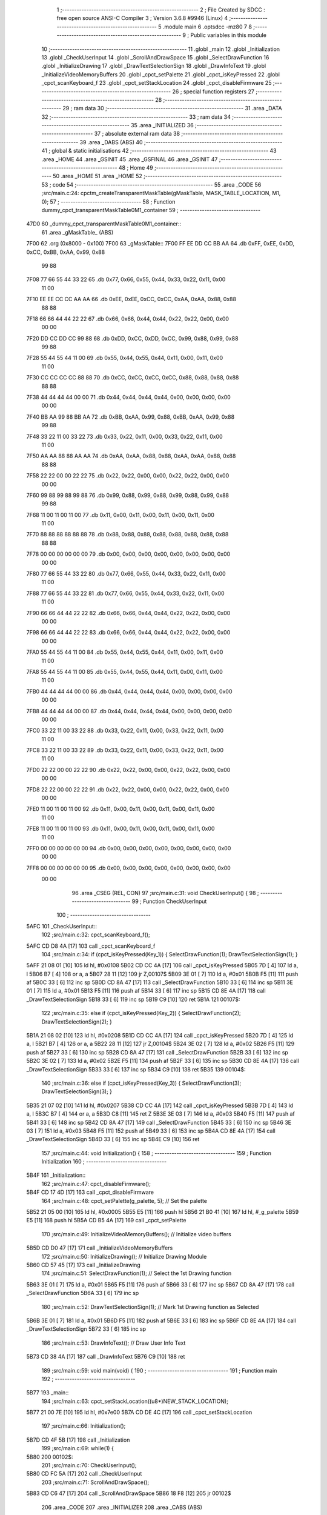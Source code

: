                               1 ;--------------------------------------------------------
                              2 ; File Created by SDCC : free open source ANSI-C Compiler
                              3 ; Version 3.6.8 #9946 (Linux)
                              4 ;--------------------------------------------------------
                              5 	.module main
                              6 	.optsdcc -mz80
                              7 	
                              8 ;--------------------------------------------------------
                              9 ; Public variables in this module
                             10 ;--------------------------------------------------------
                             11 	.globl _main
                             12 	.globl _Initialization
                             13 	.globl _CheckUserInput
                             14 	.globl _ScrollAndDrawSpace
                             15 	.globl _SelectDrawFunction
                             16 	.globl _InitializeDrawing
                             17 	.globl _DrawTextSelectionSign
                             18 	.globl _DrawInfoText
                             19 	.globl _InitializeVideoMemoryBuffers
                             20 	.globl _cpct_setPalette
                             21 	.globl _cpct_isKeyPressed
                             22 	.globl _cpct_scanKeyboard_f
                             23 	.globl _cpct_setStackLocation
                             24 	.globl _cpct_disableFirmware
                             25 ;--------------------------------------------------------
                             26 ; special function registers
                             27 ;--------------------------------------------------------
                             28 ;--------------------------------------------------------
                             29 ; ram data
                             30 ;--------------------------------------------------------
                             31 	.area _DATA
                             32 ;--------------------------------------------------------
                             33 ; ram data
                             34 ;--------------------------------------------------------
                             35 	.area _INITIALIZED
                             36 ;--------------------------------------------------------
                             37 ; absolute external ram data
                             38 ;--------------------------------------------------------
                             39 	.area _DABS (ABS)
                             40 ;--------------------------------------------------------
                             41 ; global & static initialisations
                             42 ;--------------------------------------------------------
                             43 	.area _HOME
                             44 	.area _GSINIT
                             45 	.area _GSFINAL
                             46 	.area _GSINIT
                             47 ;--------------------------------------------------------
                             48 ; Home
                             49 ;--------------------------------------------------------
                             50 	.area _HOME
                             51 	.area _HOME
                             52 ;--------------------------------------------------------
                             53 ; code
                             54 ;--------------------------------------------------------
                             55 	.area _CODE
                             56 ;src/main.c:24: cpctm_createTransparentMaskTable(gMaskTable, MASK_TABLE_LOCATION, M1, 0);
                             57 ;	---------------------------------
                             58 ; Function dummy_cpct_transparentMaskTable0M1_container
                             59 ; ---------------------------------
   47D0                      60 _dummy_cpct_transparentMaskTable0M1_container::
                             61 	.area _gMaskTable_ (ABS) 
   7F00                      62 	.org (0x8000 - 0x100) 
   7F00                      63 	 _gMaskTable::
   7F00 FF EE DD CC BB AA    64 	.db 0xFF, 0xEE, 0xDD, 0xCC, 0xBB, 0xAA, 0x99, 0x88 
        99 88
   7F08 77 66 55 44 33 22    65 	.db 0x77, 0x66, 0x55, 0x44, 0x33, 0x22, 0x11, 0x00 
        11 00
   7F10 EE EE CC CC AA AA    66 	.db 0xEE, 0xEE, 0xCC, 0xCC, 0xAA, 0xAA, 0x88, 0x88 
        88 88
   7F18 66 66 44 44 22 22    67 	.db 0x66, 0x66, 0x44, 0x44, 0x22, 0x22, 0x00, 0x00 
        00 00
   7F20 DD CC DD CC 99 88    68 	.db 0xDD, 0xCC, 0xDD, 0xCC, 0x99, 0x88, 0x99, 0x88 
        99 88
   7F28 55 44 55 44 11 00    69 	.db 0x55, 0x44, 0x55, 0x44, 0x11, 0x00, 0x11, 0x00 
        11 00
   7F30 CC CC CC CC 88 88    70 	.db 0xCC, 0xCC, 0xCC, 0xCC, 0x88, 0x88, 0x88, 0x88 
        88 88
   7F38 44 44 44 44 00 00    71 	.db 0x44, 0x44, 0x44, 0x44, 0x00, 0x00, 0x00, 0x00 
        00 00
   7F40 BB AA 99 88 BB AA    72 	.db 0xBB, 0xAA, 0x99, 0x88, 0xBB, 0xAA, 0x99, 0x88 
        99 88
   7F48 33 22 11 00 33 22    73 	.db 0x33, 0x22, 0x11, 0x00, 0x33, 0x22, 0x11, 0x00 
        11 00
   7F50 AA AA 88 88 AA AA    74 	.db 0xAA, 0xAA, 0x88, 0x88, 0xAA, 0xAA, 0x88, 0x88 
        88 88
   7F58 22 22 00 00 22 22    75 	.db 0x22, 0x22, 0x00, 0x00, 0x22, 0x22, 0x00, 0x00 
        00 00
   7F60 99 88 99 88 99 88    76 	.db 0x99, 0x88, 0x99, 0x88, 0x99, 0x88, 0x99, 0x88 
        99 88
   7F68 11 00 11 00 11 00    77 	.db 0x11, 0x00, 0x11, 0x00, 0x11, 0x00, 0x11, 0x00 
        11 00
   7F70 88 88 88 88 88 88    78 	.db 0x88, 0x88, 0x88, 0x88, 0x88, 0x88, 0x88, 0x88 
        88 88
   7F78 00 00 00 00 00 00    79 	.db 0x00, 0x00, 0x00, 0x00, 0x00, 0x00, 0x00, 0x00 
        00 00
   7F80 77 66 55 44 33 22    80 	.db 0x77, 0x66, 0x55, 0x44, 0x33, 0x22, 0x11, 0x00 
        11 00
   7F88 77 66 55 44 33 22    81 	.db 0x77, 0x66, 0x55, 0x44, 0x33, 0x22, 0x11, 0x00 
        11 00
   7F90 66 66 44 44 22 22    82 	.db 0x66, 0x66, 0x44, 0x44, 0x22, 0x22, 0x00, 0x00 
        00 00
   7F98 66 66 44 44 22 22    83 	.db 0x66, 0x66, 0x44, 0x44, 0x22, 0x22, 0x00, 0x00 
        00 00
   7FA0 55 44 55 44 11 00    84 	.db 0x55, 0x44, 0x55, 0x44, 0x11, 0x00, 0x11, 0x00 
        11 00
   7FA8 55 44 55 44 11 00    85 	.db 0x55, 0x44, 0x55, 0x44, 0x11, 0x00, 0x11, 0x00 
        11 00
   7FB0 44 44 44 44 00 00    86 	.db 0x44, 0x44, 0x44, 0x44, 0x00, 0x00, 0x00, 0x00 
        00 00
   7FB8 44 44 44 44 00 00    87 	.db 0x44, 0x44, 0x44, 0x44, 0x00, 0x00, 0x00, 0x00 
        00 00
   7FC0 33 22 11 00 33 22    88 	.db 0x33, 0x22, 0x11, 0x00, 0x33, 0x22, 0x11, 0x00 
        11 00
   7FC8 33 22 11 00 33 22    89 	.db 0x33, 0x22, 0x11, 0x00, 0x33, 0x22, 0x11, 0x00 
        11 00
   7FD0 22 22 00 00 22 22    90 	.db 0x22, 0x22, 0x00, 0x00, 0x22, 0x22, 0x00, 0x00 
        00 00
   7FD8 22 22 00 00 22 22    91 	.db 0x22, 0x22, 0x00, 0x00, 0x22, 0x22, 0x00, 0x00 
        00 00
   7FE0 11 00 11 00 11 00    92 	.db 0x11, 0x00, 0x11, 0x00, 0x11, 0x00, 0x11, 0x00 
        11 00
   7FE8 11 00 11 00 11 00    93 	.db 0x11, 0x00, 0x11, 0x00, 0x11, 0x00, 0x11, 0x00 
        11 00
   7FF0 00 00 00 00 00 00    94 	.db 0x00, 0x00, 0x00, 0x00, 0x00, 0x00, 0x00, 0x00 
        00 00
   7FF8 00 00 00 00 00 00    95 	.db 0x00, 0x00, 0x00, 0x00, 0x00, 0x00, 0x00, 0x00 
        00 00
                             96 	.area _CSEG (REL, CON) 
                             97 ;src/main.c:31: void CheckUserInput() {
                             98 ;	---------------------------------
                             99 ; Function CheckUserInput
                            100 ; ---------------------------------
   5AFC                     101 _CheckUserInput::
                            102 ;src/main.c:32: cpct_scanKeyboard_f();
   5AFC CD D8 4A      [17]  103 	call	_cpct_scanKeyboard_f
                            104 ;src/main.c:34: if       (cpct_isKeyPressed(Key_1)) { SelectDrawFunction(1); DrawTextSelectionSign(1); }
   5AFF 21 08 01      [10]  105 	ld	hl, #0x0108
   5B02 CD CC 4A      [17]  106 	call	_cpct_isKeyPressed
   5B05 7D            [ 4]  107 	ld	a, l
   5B06 B7            [ 4]  108 	or	a, a
   5B07 28 11         [12]  109 	jr	Z,00107$
   5B09 3E 01         [ 7]  110 	ld	a, #0x01
   5B0B F5            [11]  111 	push	af
   5B0C 33            [ 6]  112 	inc	sp
   5B0D CD 8A 47      [17]  113 	call	_SelectDrawFunction
   5B10 33            [ 6]  114 	inc	sp
   5B11 3E 01         [ 7]  115 	ld	a, #0x01
   5B13 F5            [11]  116 	push	af
   5B14 33            [ 6]  117 	inc	sp
   5B15 CD 8E 4A      [17]  118 	call	_DrawTextSelectionSign
   5B18 33            [ 6]  119 	inc	sp
   5B19 C9            [10]  120 	ret
   5B1A                     121 00107$:
                            122 ;src/main.c:35: else if  (cpct_isKeyPressed(Key_2)) { SelectDrawFunction(2); DrawTextSelectionSign(2); }
   5B1A 21 08 02      [10]  123 	ld	hl, #0x0208
   5B1D CD CC 4A      [17]  124 	call	_cpct_isKeyPressed
   5B20 7D            [ 4]  125 	ld	a, l
   5B21 B7            [ 4]  126 	or	a, a
   5B22 28 11         [12]  127 	jr	Z,00104$
   5B24 3E 02         [ 7]  128 	ld	a, #0x02
   5B26 F5            [11]  129 	push	af
   5B27 33            [ 6]  130 	inc	sp
   5B28 CD 8A 47      [17]  131 	call	_SelectDrawFunction
   5B2B 33            [ 6]  132 	inc	sp
   5B2C 3E 02         [ 7]  133 	ld	a, #0x02
   5B2E F5            [11]  134 	push	af
   5B2F 33            [ 6]  135 	inc	sp
   5B30 CD 8E 4A      [17]  136 	call	_DrawTextSelectionSign
   5B33 33            [ 6]  137 	inc	sp
   5B34 C9            [10]  138 	ret
   5B35                     139 00104$:
                            140 ;src/main.c:36: else if  (cpct_isKeyPressed(Key_3)) { SelectDrawFunction(3); DrawTextSelectionSign(3); }
   5B35 21 07 02      [10]  141 	ld	hl, #0x0207
   5B38 CD CC 4A      [17]  142 	call	_cpct_isKeyPressed
   5B3B 7D            [ 4]  143 	ld	a, l
   5B3C B7            [ 4]  144 	or	a, a
   5B3D C8            [11]  145 	ret	Z
   5B3E 3E 03         [ 7]  146 	ld	a, #0x03
   5B40 F5            [11]  147 	push	af
   5B41 33            [ 6]  148 	inc	sp
   5B42 CD 8A 47      [17]  149 	call	_SelectDrawFunction
   5B45 33            [ 6]  150 	inc	sp
   5B46 3E 03         [ 7]  151 	ld	a, #0x03
   5B48 F5            [11]  152 	push	af
   5B49 33            [ 6]  153 	inc	sp
   5B4A CD 8E 4A      [17]  154 	call	_DrawTextSelectionSign
   5B4D 33            [ 6]  155 	inc	sp
   5B4E C9            [10]  156 	ret
                            157 ;src/main.c:44: void Initialization() {
                            158 ;	---------------------------------
                            159 ; Function Initialization
                            160 ; ---------------------------------
   5B4F                     161 _Initialization::
                            162 ;src/main.c:47: cpct_disableFirmware(); 
   5B4F CD 17 4D      [17]  163 	call	_cpct_disableFirmware
                            164 ;src/main.c:48: cpct_setPalette(g_palette, 5);   // Set the palette
   5B52 21 05 00      [10]  165 	ld	hl, #0x0005
   5B55 E5            [11]  166 	push	hl
   5B56 21 B0 41      [10]  167 	ld	hl, #_g_palette
   5B59 E5            [11]  168 	push	hl
   5B5A CD B5 4A      [17]  169 	call	_cpct_setPalette
                            170 ;src/main.c:49: InitializeVideoMemoryBuffers();  // Initialize video buffers
   5B5D CD D0 47      [17]  171 	call	_InitializeVideoMemoryBuffers
                            172 ;src/main.c:50: InitializeDrawing();             // Initialize Drawing Module
   5B60 CD 57 45      [17]  173 	call	_InitializeDrawing
                            174 ;src/main.c:51: SelectDrawFunction(1);           // Select the 1st Drawing function
   5B63 3E 01         [ 7]  175 	ld	a, #0x01
   5B65 F5            [11]  176 	push	af
   5B66 33            [ 6]  177 	inc	sp
   5B67 CD 8A 47      [17]  178 	call	_SelectDrawFunction
   5B6A 33            [ 6]  179 	inc	sp
                            180 ;src/main.c:52: DrawTextSelectionSign(1);        // Mark 1st Drawing function as Selected
   5B6B 3E 01         [ 7]  181 	ld	a, #0x01
   5B6D F5            [11]  182 	push	af
   5B6E 33            [ 6]  183 	inc	sp
   5B6F CD 8E 4A      [17]  184 	call	_DrawTextSelectionSign
   5B72 33            [ 6]  185 	inc	sp
                            186 ;src/main.c:53: DrawInfoText();                  // Draw User Info Text 
   5B73 CD 38 4A      [17]  187 	call	_DrawInfoText
   5B76 C9            [10]  188 	ret
                            189 ;src/main.c:59: void main(void) {
                            190 ;	---------------------------------
                            191 ; Function main
                            192 ; ---------------------------------
   5B77                     193 _main::
                            194 ;src/main.c:63: cpct_setStackLocation((u8*)NEW_STACK_LOCATION);
   5B77 21 00 7E      [10]  195 	ld	hl, #0x7e00
   5B7A CD DE 4C      [17]  196 	call	_cpct_setStackLocation
                            197 ;src/main.c:66: Initialization();
   5B7D CD 4F 5B      [17]  198 	call	_Initialization
                            199 ;src/main.c:69: while(1) {
   5B80                     200 00102$:
                            201 ;src/main.c:70: CheckUserInput();
   5B80 CD FC 5A      [17]  202 	call	_CheckUserInput
                            203 ;src/main.c:71: ScrollAndDrawSpace();
   5B83 CD C6 47      [17]  204 	call	_ScrollAndDrawSpace
   5B86 18 F8         [12]  205 	jr	00102$
                            206 	.area _CODE
                            207 	.area _INITIALIZER
                            208 	.area _CABS (ABS)
